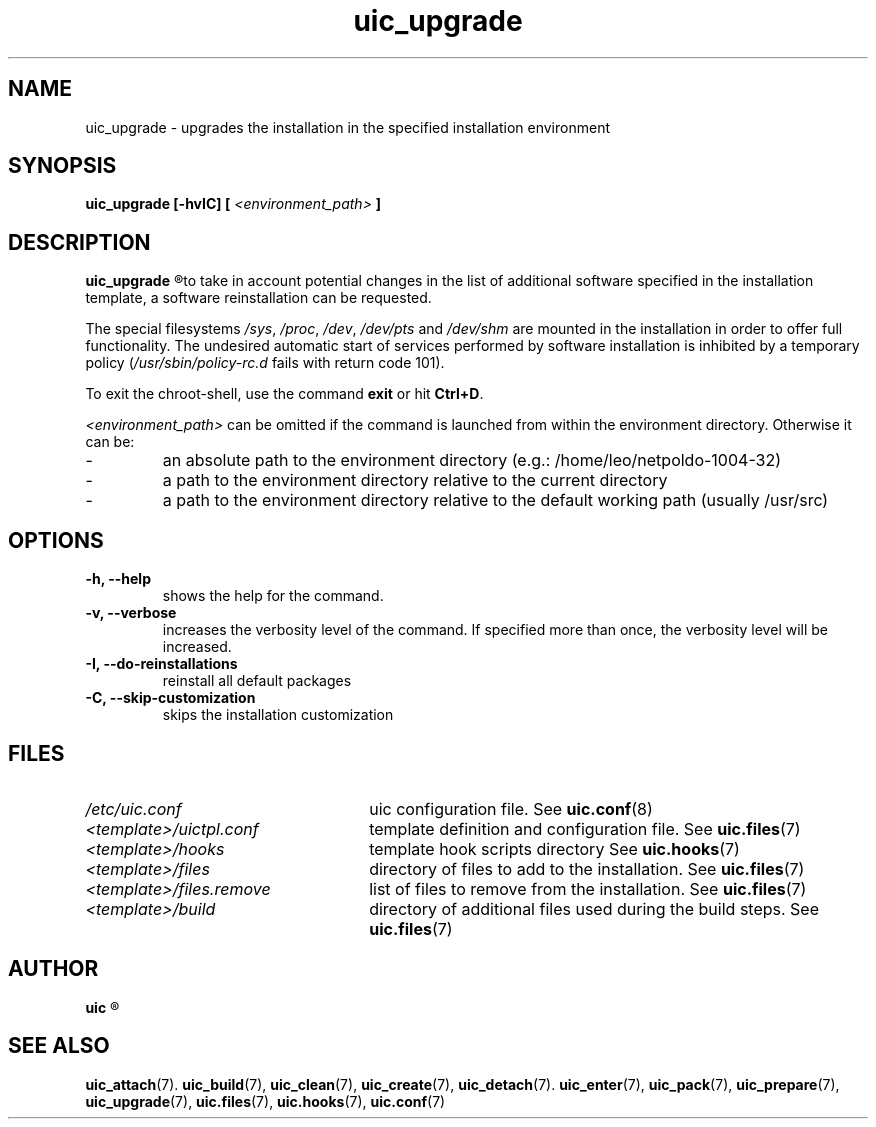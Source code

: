 .TH uic_upgrade 7 "9 May 2012" "Version 0.10" "Ubuntu Installation Creator"
.SH NAME
uic_upgrade - upgrades the installation in the specified installation environment

.SH SYNOPSIS
.SP
.B uic_upgrade [-hvIC] [
.I <environment_path>
.B ]

.SH DESCRIPTION
.B uic_upgrade
.R performs an upgrade of the installation in the specified installation environment. In order
to take in account potential changes in the list of additional software specified in the
installation template, a software reinstallation can be requested.
.PP
.RI "The special filesystems " "/sys" ", " "/proc" ", " "/dev" ", " "/dev/pts" " and " "/dev/shm "
are mounted in the installation in order to offer full functionality. The undesired automatic start
of services performed by software installation is inhibited by a temporary policy
.RI "(" "/usr/sbin/policy-rc.d" " fails with return code 101)."
.PP
.RB "To exit the chroot-shell, use the command " "exit " "or hit " "Ctrl+D" "."

.IR "<environment_path> " "can be omitted if the command is launched from within the environment
directory. Otherwise it can be:
.IP -
an absolute path to the environment directory (e.g.: /home/leo/netpoldo-1004-32)
.IP -
a path to the environment directory relative to the current directory
.IP -
a path to the environment directory relative to the default working path (usually /usr/src)
.PP

.SH OPTIONS
.TP
.B -h, --help
shows the help for the command.

.TP
.B -v, --verbose
increases the verbosity level of the command. If specified more than once, the verbosity level will be increased. 

.TP
.B -I, --do-reinstallations
reinstall all default packages

.TP
.B -C, --skip-customization
skips the installation customization

.SH FILES
.TP 26n
.I /etc/uic.conf
.RB "uic configuration file. See " uic.conf (8)
.TP
.I <template>/uictpl.conf
.RB "template definition and configuration file. See " uic.files (7)
.TP
.I <template>/hooks
.RB "template hook scripts directory See " uic.hooks (7)
.TP
.I <template>/files
.RB "directory of files to add to the installation. See " uic.files (7)
.TP
.I <template>/files.remove
.RB "list of files to remove from the installation. See " uic.files (7)
.TP
.I <template>/build
.RB "directory of additional files used during the build steps. See " uic.files (7)

.SH AUTHOR
.B uic
.R was written by Leo Moll <leo.moll@yeasoft.com>

.SH "SEE ALSO"
.BR uic_attach (7).
.BR uic_build (7),
.BR uic_clean (7),
.BR uic_create (7),
.BR uic_detach (7).
.BR uic_enter (7),
.BR uic_pack (7),
.BR uic_prepare (7),
.BR uic_upgrade (7),
.BR uic.files (7),
.BR uic.hooks (7),
.BR uic.conf (7)
